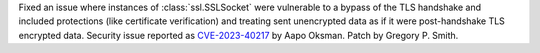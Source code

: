 Fixed an issue where instances of :class:`ssl.SSLSocket` were vulnerable to
a bypass of the TLS handshake and included protections (like certificate
verification) and treating sent unencrypted data as if it were
post-handshake TLS encrypted data.  Security issue reported as
`CVE-2023-40217
<https://cve.mitre.org/cgi-bin/cvename.cgi?name=CVE-2023-40217>`_ by
Aapo Oksman. Patch by Gregory P. Smith.
